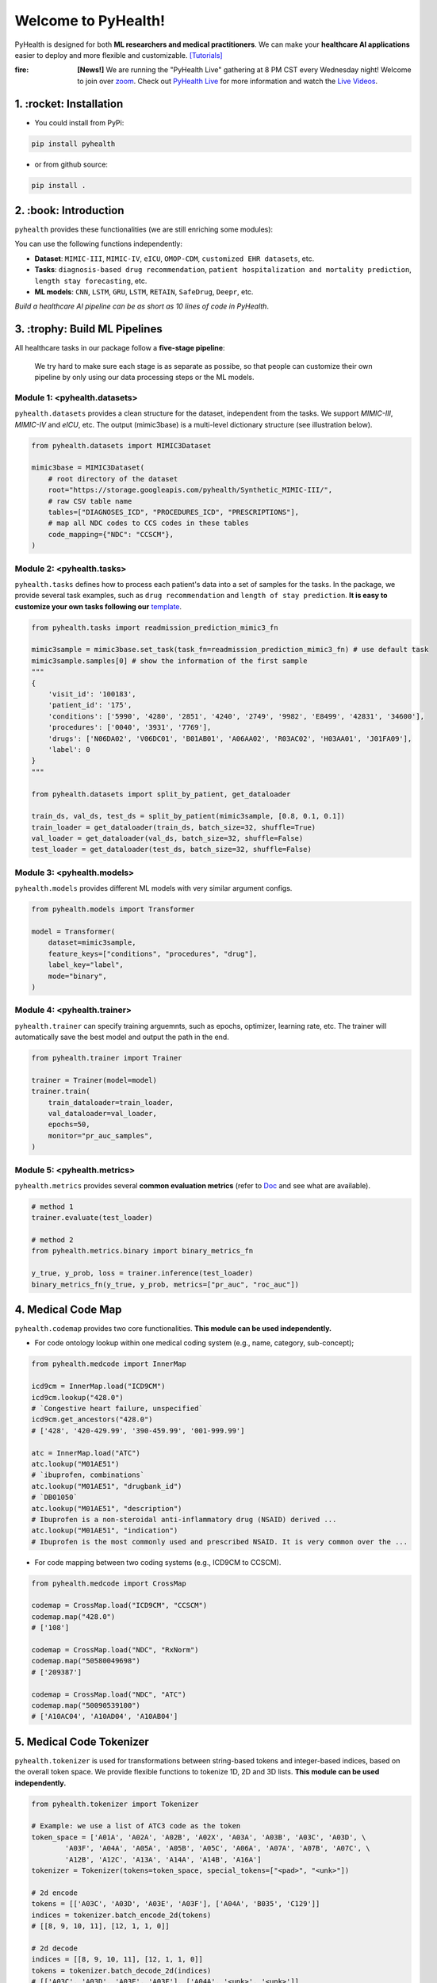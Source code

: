 Welcome to PyHealth!
====================================

.. image:: https://img.shields.io/pypi/v/pyhealth.svg?color=brightgreen
   :target: https://pypi.org/project/pyhealth/
   :alt: PyPI version


.. image:: https://readthedocs.org/projects/pyhealth/badge/?version=latest
   :target: https://pyhealth.readthedocs.io/en/latest/
   :alt: Documentation status
   

.. image:: https://img.shields.io/github/stars/sunlabuiuc/pyhealth.svg
   :target: https://github.com/sunlabuiuc/pyhealth/stargazers
   :alt: GitHub stars


.. image:: https://img.shields.io/github/forks/sunlabuiuc/pyhealth.svg?color=blue
   :target: https://github.com/sunlabuiuc/pyhealth/network
   :alt: GitHub forks


.. image:: https://pepy.tech/badge/pyhealth
   :target: https://pepy.tech/project/pyhealth
   :alt: Downloads


.. image:: https://pepy.tech/badge/pyhealth/month
   :target: https://pepy.tech/project/pyhealth
   :alt: Downloads



.. -----


.. **Build Status & Coverage & Maintainability & License**

.. .. image:: https://travis-ci.org/yzhao062/pyhealth.svg?branch=master
..    :target: https://travis-ci.org/yzhao062/pyhealth
..    :alt: Build Status


.. .. image:: https://ci.appveyor.com/api/projects/status/1kupdy87etks5n3r/branch/master?svg=true
..    :target: https://ci.appveyor.com/project/yzhao062/pyhealth/branch/master
..    :alt: Build status


.. .. image:: https://api.codeclimate.com/v1/badges/bdc3d8d0454274c753c4/maintainability
..    :target: https://codeclimate.com/github/yzhao062/pyhealth/maintainability
..    :alt: Maintainability


.. .. image:: https://img.shields.io/github/license/yzhao062/pyhealth
..    :target: https://github.com/yzhao062/pyhealth/blob/master/LICENSE
..    :alt: License

PyHealth is designed for both **ML researchers and medical practitioners**. We can make your **healthcare AI applications** easier to deploy and more flexible and customizable. `[Tutorials] <https://pyhealth.readthedocs.io/>`_

:fire: **[News!]** We are running the "PyHealth Live" gathering at 8 PM CST every Wednesday night! Welcome to join over `zoom <https://illinois.zoom.us/j/87450975602?pwd=ckQyaHhkRitlUzlwYUY3NjdEQ0pFdz09>`_. Check out `PyHealth Live <https://github.com/sunlabuiuc/PyHealth/blob/master/docs/live.rst>`_ for more information and watch the `Live Videos <https://www.youtube.com/playlist?list=PLR3CNIF8DDHJUl8RLhyOVpX_kT4bxulEV>`_.

.. image:: figure/poster.png
   :width: 810

..

1. :rocket: Installation
-----------------

- You could install from PyPi:

.. code-block:: sh

    pip install pyhealth

- or from github source:

.. code-block:: sh

    pip install .


2. :book: Introduction
--------------------------
``pyhealth`` provides these functionalities (we are still enriching some modules):

.. image:: figure/overview.png
   :width: 770

You can use the following functions independently:

- **Dataset**: ``MIMIC-III``, ``MIMIC-IV``, ``eICU``, ``OMOP-CDM``, ``customized EHR datasets``, etc.
- **Tasks**: ``diagnosis-based drug recommendation``, ``patient hospitalization and mortality prediction``, ``length stay forecasting``, etc. 
- **ML models**: ``CNN``, ``LSTM``, ``GRU``, ``LSTM``, ``RETAIN``, ``SafeDrug``, ``Deepr``, etc.

*Build a healthcare AI pipeline can be as short as 10 lines of code in PyHealth*.


3. :trophy: Build ML Pipelines
--------------------------

All healthcare tasks in our package follow a **five-stage pipeline**: 

.. image:: figure/five-stage-pipeline.png
   :width: 640

..

 We try hard to make sure each stage is as separate as possibe, so that people can customize their own pipeline by only using our data processing steps or the ML models.

Module 1: <pyhealth.datasets>
""""""""""""""""""""""""""""""""""""

``pyhealth.datasets`` provides a clean structure for the dataset, independent from the tasks. We support `MIMIC-III`, `MIMIC-IV` and `eICU`, etc. The output (mimic3base) is a multi-level dictionary structure (see illustration below).

.. code-block:: python

    from pyhealth.datasets import MIMIC3Dataset

    mimic3base = MIMIC3Dataset(
        # root directory of the dataset
        root="https://storage.googleapis.com/pyhealth/Synthetic_MIMIC-III/", 
        # raw CSV table name
        tables=["DIAGNOSES_ICD", "PROCEDURES_ICD", "PRESCRIPTIONS"],
        # map all NDC codes to CCS codes in these tables
        code_mapping={"NDC": "CCSCM"},
    )

.. image:: figure/structured-dataset.png
   :width: 400

..

Module 2: <pyhealth.tasks>
""""""""""""""""""""""""""""""""""""

``pyhealth.tasks`` defines how to process each patient's data into a set of samples for the tasks. In the package, we provide several task examples, such as ``drug recommendation`` and ``length of stay prediction``. **It is easy to customize your own tasks following our** `template <https://colab.research.google.com/drive/1r7MYQR_5yCJGpK_9I9-A10HmpupZuIN-?usp=sharing>`_.

.. code-block:: python

    from pyhealth.tasks import readmission_prediction_mimic3_fn

    mimic3sample = mimic3base.set_task(task_fn=readmission_prediction_mimic3_fn) # use default task
    mimic3sample.samples[0] # show the information of the first sample
    """
    {
        'visit_id': '100183',
        'patient_id': '175',
        'conditions': ['5990', '4280', '2851', '4240', '2749', '9982', 'E8499', '42831', '34600'],
        'procedures': ['0040', '3931', '7769'],
        'drugs': ['N06DA02', 'V06DC01', 'B01AB01', 'A06AA02', 'R03AC02', 'H03AA01', 'J01FA09'],
        'label': 0
    }
    """

    from pyhealth.datasets import split_by_patient, get_dataloader

    train_ds, val_ds, test_ds = split_by_patient(mimic3sample, [0.8, 0.1, 0.1])
    train_loader = get_dataloader(train_ds, batch_size=32, shuffle=True)
    val_loader = get_dataloader(val_ds, batch_size=32, shuffle=False)
    test_loader = get_dataloader(test_ds, batch_size=32, shuffle=False)

Module 3: <pyhealth.models>
""""""""""""""""""""""""""""""""""""

``pyhealth.models`` provides different ML models with very similar argument configs.

.. code-block:: python

    from pyhealth.models import Transformer

    model = Transformer(
        dataset=mimic3sample,
        feature_keys=["conditions", "procedures", "drug"],
        label_key="label",
        mode="binary",
    )

Module 4: <pyhealth.trainer>
""""""""""""""""""""""""""""""""""""

``pyhealth.trainer`` can specify training arguemnts, such as epochs, optimizer, learning rate, etc. The trainer will automatically save the best model and output the path in the end.

.. code-block:: python
    
    from pyhealth.trainer import Trainer

    trainer = Trainer(model=model)
    trainer.train(
        train_dataloader=train_loader,
        val_dataloader=val_loader,
        epochs=50,
        monitor="pr_auc_samples",
    )

Module 5: <pyhealth.metrics>
""""""""""""""""""""""""""""""""""""

``pyhealth.metrics`` provides several **common evaluation metrics** (refer to `Doc <https://pyhealth.readthedocs.io/en/latest/api/metrics.html>`_ and see what are available).

.. code-block:: python

    # method 1
    trainer.evaluate(test_loader)
    
    # method 2
    from pyhealth.metrics.binary import binary_metrics_fn

    y_true, y_prob, loss = trainer.inference(test_loader)
    binary_metrics_fn(y_true, y_prob, metrics=["pr_auc", "roc_auc"])

4. Medical Code Map
------------------------

``pyhealth.codemap`` provides two core functionalities. **This module can be used independently.**

* For code ontology lookup within one medical coding system (e.g., name, category, sub-concept); 

.. code-block:: python

    from pyhealth.medcode import InnerMap

    icd9cm = InnerMap.load("ICD9CM")
    icd9cm.lookup("428.0")
    # `Congestive heart failure, unspecified`
    icd9cm.get_ancestors("428.0")
    # ['428', '420-429.99', '390-459.99', '001-999.99']
    
    atc = InnerMap.load("ATC")
    atc.lookup("M01AE51")
    # `ibuprofen, combinations`
    atc.lookup("M01AE51", "drugbank_id")
    # `DB01050`
    atc.lookup("M01AE51", "description")
    # Ibuprofen is a non-steroidal anti-inflammatory drug (NSAID) derived ...
    atc.lookup("M01AE51", "indication")
    # Ibuprofen is the most commonly used and prescribed NSAID. It is very common over the ...

* For code mapping between two coding systems (e.g., ICD9CM to CCSCM). 

.. code-block:: python

    from pyhealth.medcode import CrossMap

    codemap = CrossMap.load("ICD9CM", "CCSCM")
    codemap.map("428.0")
    # ['108']

    codemap = CrossMap.load("NDC", "RxNorm")
    codemap.map("50580049698")
    # ['209387']

    codemap = CrossMap.load("NDC", "ATC")
    codemap.map("50090539100")
    # ['A10AC04', 'A10AD04', 'A10AB04']

5. Medical Code Tokenizer
-----------------------------

``pyhealth.tokenizer`` is used for transformations between string-based tokens and integer-based indices, based on the overall token space. We provide flexible functions to tokenize 1D, 2D and 3D lists. **This module can be used independently.**

.. code-block:: python

    from pyhealth.tokenizer import Tokenizer

    # Example: we use a list of ATC3 code as the token
    token_space = ['A01A', 'A02A', 'A02B', 'A02X', 'A03A', 'A03B', 'A03C', 'A03D', \
            'A03F', 'A04A', 'A05A', 'A05B', 'A05C', 'A06A', 'A07A', 'A07B', 'A07C', \
            'A12B', 'A12C', 'A13A', 'A14A', 'A14B', 'A16A']
    tokenizer = Tokenizer(tokens=token_space, special_tokens=["<pad>", "<unk>"])

    # 2d encode 
    tokens = [['A03C', 'A03D', 'A03E', 'A03F'], ['A04A', 'B035', 'C129']]
    indices = tokenizer.batch_encode_2d(tokens) 
    # [[8, 9, 10, 11], [12, 1, 1, 0]]

    # 2d decode 
    indices = [[8, 9, 10, 11], [12, 1, 1, 0]]
    tokens = tokenizer.batch_decode_2d(indices)
    # [['A03C', 'A03D', 'A03E', 'A03F'], ['A04A', '<unk>', '<unk>']]

    # 3d encode
    tokens = [[['A03C', 'A03D', 'A03E', 'A03F'], ['A08A', 'A09A']], \
        [['A04A', 'B035', 'C129']]]
    indices = tokenizer.batch_encode_3d(tokens)
    # [[[8, 9, 10, 11], [24, 25, 0, 0]], [[12, 1, 1, 0], [0, 0, 0, 0]]]

    # 3d decode
    indices = [[[8, 9, 10, 11], [24, 25, 0, 0]], \
        [[12, 1, 1, 0], [0, 0, 0, 0]]]
    tokens = tokenizer.batch_decode_3d(indices)
    # [[['A03C', 'A03D', 'A03E', 'A03F'], ['A08A', 'A09A']], [['A04A', '<unk>', '<unk>']]]
..

4. :boom: Tutorials
------------

 We provide the following tutorials to help users get started with our pyhealth.


`Tutorial 0: Introduction to pyhealth.data <https://colab.research.google.com/drive/1y9PawgSbyMbSSMw1dpfwtooH7qzOEYdN?usp=sharing>`_ 

`Tutorial 1: Introduction to pyhealth.datasets <https://colab.research.google.com/drive/18kbzEQAj1FMs_J9rTGX8eCoxnWdx4Ltn?usp=sharing>`_ 

`Tutorial 2: Introduction to pyhealth.tasks <https://colab.research.google.com/drive/1r7MYQR_5yCJGpK_9I9-A10HmpupZuIN-?usp=sharing>`_ 

`Tutorial 3: Introduction to pyhealth.models <https://colab.research.google.com/drive/1LcXZlu7ZUuqepf269X3FhXuhHeRvaJX5?usp=sharing>`_ 

`Tutorial 4: Introduction to pyhealth.trainer <https://colab.research.google.com/drive/1L1Nz76cRNB7wTp5Pz_4Vp4N2eRZ9R6xl?usp=sharing>`_ 

`Tutorial 5: Introduction to pyhealth.metrics <https://colab.research.google.com/drive/1Mrs77EJ92HwMgDaElJ_CBXbi4iABZBeo?usp=sharing>`_ 

`Tutorial 6: Introduction to pyhealth.tokenizer <https://colab.research.google.com/drive/1bDOb0A5g0umBjtz8NIp4wqye7taJ03D0?usp=sharing>`_

`Tutorial 7: Introduction to pyhealth.medcode <https://colab.research.google.com/drive/1xrp_ACM2_Hg5Wxzj0SKKKgZfMY0WwEj3?usp=sharing>`_

 The following tutorials will help users build their own task pipelines.

`Pipeline 1: Drug Recommendation <https://colab.research.google.com/drive/10CSb4F4llYJvv42yTUiRmvSZdoEsbmFF?usp=sharing>`_ 

`Pipeline 2: Length of Stay Prediction <https://colab.research.google.com/drive/1JoPpXqqB1_lGF1XscBOsDHMLtgvlOYI1?usp=sharing>`_ 

`Pipeline 3: Readmission Prediction <https://colab.research.google.com/drive/1bhCwbXce1YFtVaQLsOt4FcyZJ1_my7Cs?usp=sharing>`_ 

`Pipeline 4: Mortality Prediction <https://colab.research.google.com/drive/1Qblpcv4NWjrnADT66TjBcNwOe8x6wU4c?usp=sharing>`_ 

 The following tutorials will help users to explore advanced features of pyhealth.

`Advanced Tutorial 1: Fit your dataset into our pipeline <https://colab.research.google.com/drive/1UurxwAAov1bL_5OO3gQJ4gAa_paeJwJp?usp=sharing>`_

`Advanced Tutorial 2: Define your own healthcare task <https://colab.research.google.com/drive/1gK6zPXvfFGBM1uNaLP32BOKrnnJdqRq2?usp=sharing>`_ 

`Advanced Tutorial 3: Adopt customized model into pyhealth <https://colab.research.google.com/drive/1F_NJ90GC8_Eq-vKTf7Tyziew4gWjjKoH?usp=sharing>`_ 

`Advanced Tutorial 4: Load your own processed data into pyhealth and try out our ML models <https://colab.research.google.com/drive/1ZRnKch2EyJLrI3G5AvDXVpeE2wwgBWfw?usp=sharing>`_



----


5. Datasets
--------------------------
We provide the processing files for the following open EHR datasets:

===================  =======================================  ========================================  ======================================================================================================== 
Dataset              Module                                   Year                                      Information                                                             
===================  =======================================  ========================================  ========================================================================================================
MIMIC-III            ``pyhealth.datasets.MIMIC3BaseDataset``  2016                                      `MIMIC-III Clinical Database <https://physionet.org/content/mimiciii/1.4//>`_    
MIMIC-IV             ``pyhealth.datasets.MIMIC4BaseDataset``  2020                                      `MIMIC-IV Clinical Database <https://physionet.org/content/mimiciv/0.4/>`_  
eICU                 ``pyhealth.datasets.eICUBaseDataset``    2018                                      `eICU Collaborative Research Database <https://eicu-crd.mit.edu//>`_                 
OMOP                 ``pyhealth.datasets.OMOPBaseDataset``                                              `OMOP-CDM schema based dataset <https://www.ohdsi.org/data-standardization/the-common-data-model/>`_                                    
===================  =======================================  ========================================  ========================================================================================================


6. Machine/Deep Learning Models and Benchmarks
------------------------------------------------

==================================    ================  =================================  ======  ===========================================================================================================================================
Model Name                            Type              Module                             Year    Reference
==================================    ================  =================================  ======  ===========================================================================================================================================
Convolutional Neural Network (CNN)    deep learning     ``pyhealth.models.CNN``            1989    `Handwritten Digit Recognition with a Back-Propagation Network <https://proceedings.neurips.cc/paper/1989/file/53c3bce66e43be4f209556518c2fcb54-Paper.pdf>`_
Recurrent Neural Nets (RNN)           deep Learning     ``pyhealth.models.RNN``            2011    `Recurrent neural network based language model <http://www.fit.vutbr.cz/research/groups/speech/servite/2010/rnnlm_mikolov.pdf>`_
Transformer                           deep Learning     ``pyhealth.models.Transformer``    2017    `Atention is All you Need <https://arxiv.org/abs/1706.03762>`_
RETAIN                                deep Learning     ``pyhealth.models.RETAIN``         2016    `RETAIN: An Interpretable Predictive Model for Healthcare using Reverse Time Attention Mechanism <https://arxiv.org/abs/1608.05745>`_
GAMENet                               deep Learning     ``pyhealth.models.GAMENet``        2019    `GAMENet: Graph Attention Mechanism for Explainable Electronic Health Record Prediction <https://arxiv.org/abs/1809.01852>`_
MICRON                                deep Learning     ``pyhealth.models.MICRON``         2021    `Change Matters: Medication Change Prediction with Recurrent Residual Networks <https://www.ijcai.org/proceedings/2021/0513>`_
SafeDrug                              deep Learning     ``pyhealth.models.SafeDrug``       2021    `SafeDrug: Dual Molecular Graph Encoders for Recommending Effective and Safe Drug Combinations <https://arxiv.org/abs/2105.02711>`_
==================================    ================  =================================  ======  ===========================================================================================================================================

* Check the `interactive map on benchmark EHR predictive tasks <https://pyhealth.readthedocs.io/en/latest/index.html#benchmark-on-healthcare-tasks>`_.

7. Citing PyHealth
----------------------------------

.. code-block:: bibtex

    @software{pyhealth2022github,
        author = {Chaoqi Yang and Zhenbang Wu and Patrick Jiang and Jimeng Sun},
        title = {{PyHealth}: A Deep Learning Toolkit for Healthcare Predictive Modeling},
        url = {https://github.com/sunlabuiuc/PyHealth},
        year = {2022},
    }

